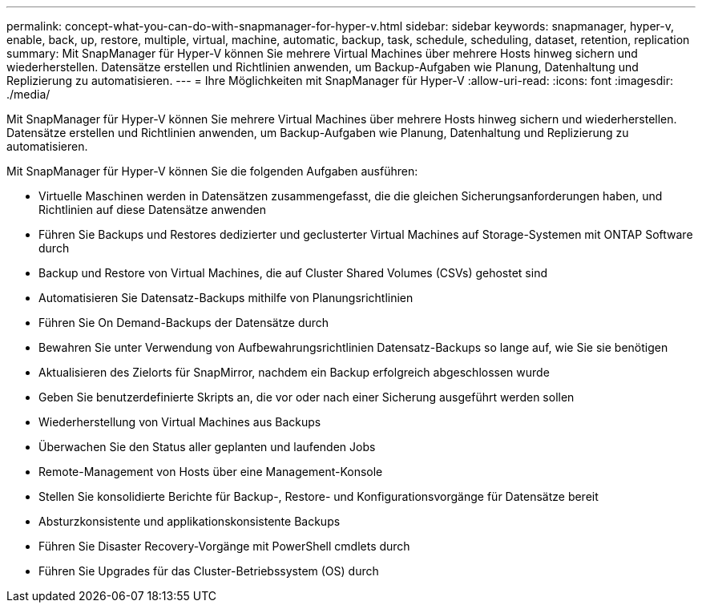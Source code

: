 ---
permalink: concept-what-you-can-do-with-snapmanager-for-hyper-v.html 
sidebar: sidebar 
keywords: snapmanager, hyper-v, enable, back, up, restore, multiple, virtual, machine, automatic, backup, task, schedule, scheduling, dataset, retention, replication 
summary: Mit SnapManager für Hyper-V können Sie mehrere Virtual Machines über mehrere Hosts hinweg sichern und wiederherstellen. Datensätze erstellen und Richtlinien anwenden, um Backup-Aufgaben wie Planung, Datenhaltung und Replizierung zu automatisieren. 
---
= Ihre Möglichkeiten mit SnapManager für Hyper-V
:allow-uri-read: 
:icons: font
:imagesdir: ./media/


[role="lead"]
Mit SnapManager für Hyper-V können Sie mehrere Virtual Machines über mehrere Hosts hinweg sichern und wiederherstellen. Datensätze erstellen und Richtlinien anwenden, um Backup-Aufgaben wie Planung, Datenhaltung und Replizierung zu automatisieren.

Mit SnapManager für Hyper-V können Sie die folgenden Aufgaben ausführen:

* Virtuelle Maschinen werden in Datensätzen zusammengefasst, die die gleichen Sicherungsanforderungen haben, und Richtlinien auf diese Datensätze anwenden
* Führen Sie Backups und Restores dedizierter und geclusterter Virtual Machines auf Storage-Systemen mit ONTAP Software durch
* Backup und Restore von Virtual Machines, die auf Cluster Shared Volumes (CSVs) gehostet sind
* Automatisieren Sie Datensatz-Backups mithilfe von Planungsrichtlinien
* Führen Sie On Demand-Backups der Datensätze durch
* Bewahren Sie unter Verwendung von Aufbewahrungsrichtlinien Datensatz-Backups so lange auf, wie Sie sie benötigen
* Aktualisieren des Zielorts für SnapMirror, nachdem ein Backup erfolgreich abgeschlossen wurde
* Geben Sie benutzerdefinierte Skripts an, die vor oder nach einer Sicherung ausgeführt werden sollen
* Wiederherstellung von Virtual Machines aus Backups
* Überwachen Sie den Status aller geplanten und laufenden Jobs
* Remote-Management von Hosts über eine Management-Konsole
* Stellen Sie konsolidierte Berichte für Backup-, Restore- und Konfigurationsvorgänge für Datensätze bereit
* Absturzkonsistente und applikationskonsistente Backups
* Führen Sie Disaster Recovery-Vorgänge mit PowerShell cmdlets durch
* Führen Sie Upgrades für das Cluster-Betriebssystem (OS) durch

